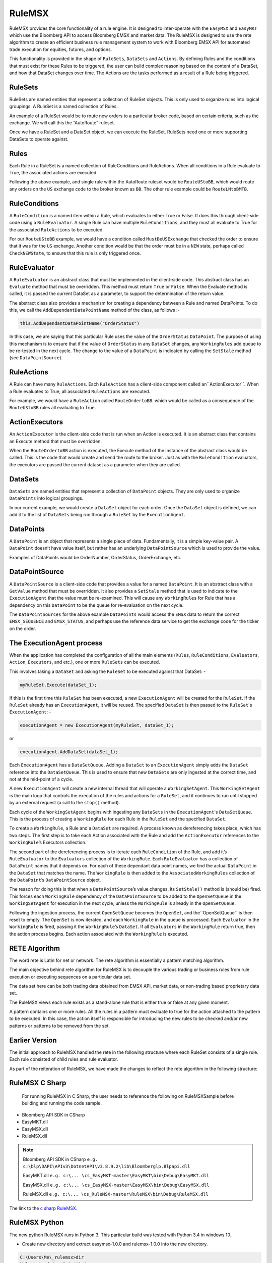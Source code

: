 #######
RuleMSX 
#######

RuleMSX provides the core functionality of a rule engine. It is designed to inter-operate with the ``EasyMSX`` and ``EasyMKT`` which use the Bloomberg API to access Bloomberg EMSX and market data. The RuleMSX is designed to use the rete algorithm to create an efficient business rule management system to work with Bloomberg EMSX API for automated trade execution for equities, futures, and options.

This functionality is provided in the shape of ``RuleSets``, ``DataSets`` and ``Actions``. By defining Rules and the conditions that must exist for these Rules to be triggered, the user can build complex reasoning based on the content of a DataSet, and how that DataSet changes over time. The Actions are the tasks performed as a result of a Rule being triggered.


RuleSets
========

RuleSets are named entities that represent a collection of RuleSet objects. This is only used to organize rules into logical groupings. A RuleSet is a named collection of Rules. 

An example of a RuleSet would be to route new orders to a particular broker code, based on certain criteria, such as the exchange. We will call this the “AutoRoute” ruleset.

Once we have a RuleSet and a DataSet object, we can execute the RuleSet. RuleSets need one or more supporting DataSets to operate against.


Rules
=====

Each Rule in a RuleSet is a named collection of RuleConditions and RuleActions. When all conditions in a Rule evaluate to True, the associated actions are executed. 

Following the above example, and single rule within the AutoRoute ruleset would be ``RouteUStoBB``, which would route any orders on the ``US`` exchange code to the broker known as ``BB``. The other rule example could be ``RouteLNtoBMTB``.


RuleConditions
==============

A ``RuleCondition`` is a named item within a Rule, which evaluates to either True or False. It does this through client-side code using a ``RuleEvaluator``. A single Rule can have multiple ``RuleConditions``, and they must all evaluate to True for the associated ``RuleActions`` to be executed.

For our ``RouteUStoBB`` example, we would have a condition called ``MustBeUSExchange`` that checked the order to ensure that it was for the ``US`` exchange. Another condition would be that the order must be in a ``NEW`` state, perhaps called ``CheckNEWState``, to ensure that this rule is only triggered once.


RuleEvaluator
=============

A ``RuleEvaluator`` is an abstract class that must be implemented in the client-side code. This abstract class has an ``Evaluate`` method that must be overridden. This method must return ``True`` or ``False``. When the Evaluate method is called, it is passed the current DataSet as a
parameter, to support the determination of the return value.

The abstract class also provides a mechanism for creating a dependency between a Rule and named DataPoints. To do this, we call the ``AddDependantDataPointName`` method of the class, as follows :-

.. code-block:: none

	this.AddDependantDataPointName("OrderStatus")

In this case, we are saying that this particular Rule uses the value of the ``OrderStatus`` ``DataPoint``. The purpose of using this mechanism is to ensure that if the value of ``OrderStatus`` in any ``DataSet`` changes, any ``WorkingRules`` add queue to be re-tested in the next cycle. The change to the value of a ``DataPoint`` is indicated by calling the ``SetStale`` method (see ``DataPointSource``).


RuleActions
===========

A Rule can have many ``RuleActions``. Each ``RuleAction`` has a client-side component called an``ActionExecutor``. When a Rule evaluates to True, all associated ``RuleActions`` are executed.

For example, we would have a ``RuleAction`` called ``RouteOrdertoBB``. which would be called as a consequence of the ``RouteUStoBB`` rules all evaluating to True.


ActionExecutors
===============

An ``ActionExecutor`` is the client-side code that is run when an Action is executed. It is an abstract class that contains an Execute method that must be overridden.

When the ``RouteOrdertoBB`` action is executed, the Execute method of the instance of the abstract class would be called. This is the code that would create and send the route to the broker. Just as with the ``RuleCondition`` evaluators, the executors are passed the current dataset as a parameter when they are called.

DataSets
========

``DataSets`` are named entities that represent a collection of ``DataPoint`` objects. They are only used to organize ``DataPoints`` into logical groupings.

In our current example, we would create a ``DataSet`` object for each order. Once the ``DataSet`` object is defined, we can add it to the list of ``DataSets`` being run through a ``RuleSet`` by the ``ExecutionAgent``.


DataPoints
==========

A ``DataPoint`` is an object that represents a single piece of data. Fundamentally, it is a simple key-value pair. A ``DataPoint`` doesn’t have value itself, but rather has an underlying ``DataPointSource`` which is used to provide the value.

Examples of DataPoints would be OrderNumber, OrderStatus, OrderExchange, etc.


DataPointSource
===============

A ``DataPointSource`` is a client-side code that provides a value for a named ``DataPoint``. It is an abstract class with a ``GetValue`` method that must be overridden. It also provides a ``SetStale`` method that is used to indicate to the ``ExecutionAgent`` that the value must be re-examined. This will cause any ``WorkingRules`` for Rule that has a dependency on this ``DataPoint`` to be the queue for re-evaluation on the next cycle.

The ``DataPointSources`` for the above example ``DataPoints`` would access the ``EMSX`` data to return the correct ``EMSX_SEQUENCE`` and ``EMSX_STATUS``, and perhaps use the reference data service to get the exchange code for the ticker on the order.


The ExecutionAgent process
==========================

When the application has completed the configuration of all the main elements (``Rules``, ``RuleConditions``, ``Evaluators``, ``Action``, 
``Executors``, and etc.), one or more ``RuleSets`` can be executed.

This involves taking a ``DataSet`` and asking the ``RuleSet`` to be executed against that DataSet: -

.. code-block:: none

	myRuleSet.Execute(dataSet_1);

If this is the first time this ``RuleSet`` has been executed, a new ``ExecutionAgent`` will be created for the ``RuleSet``. If the ``RuleSet`` already has an ``ExecutionAgent``, it will be reused. The specified ``DataSet`` is then passed to the ``RuleSet``'s ``ExecutionAgent``: -

.. code-block:: none

	executionAgent = new ExecutionAgent(myRuleSet, dataSet_1);


or

.. code-block:: none

	executionAgent.AddDataSet(dataSet_1);


Each ``ExecutionAgent`` has a ``DataSetQueue``. Adding a ``DataSet`` to an ``ExecutionAgent`` simply adds the ``DataSet`` reference into the ``DataSetQueue``. This is used to ensure that new ``DataSets`` are only ingested at the correct time, and not at the mid-point of a cycle.

A new ``ExecutionAgent`` will create a new internal thread that will operate a ``WorkingSetAgent``. This ``WorkingSetAgent`` is the main loop that controls the execution of the rules and actions for a ``RuleSet``, and it continues to run until stopped by an external request (a call to the ``stop()`` method).

Each cycle of the ``WorkingSetAgent`` begins with ingesting any ``DataSets`` in the ``ExecutionAgent``'s ``DataSetQueue``. This is the process of creating a ``WorkingRule`` for each Rule in the ``RuleSet`` and the specified ``DataSet``.

To create a ``WorkingRule``, a Rule and a ``DataSet`` are required. A process known as dereferencing takes place, which has two steps. The first step is to take each Action associated with the Rule and add the ``ActionExecutor`` references to the ``WorkingRule``’s Executors collection.

The second part of the dereferencing process is to iterate each ``RuleCondition`` of the Rule, and add it’s ``RuleEvaluator`` to the ``Evaluators`` collection of the ``WorkingRule``. Each ``RuleEvaluator`` has a collection of ``DataPoint`` names that it depends on. For each of these dependant data point names, we find the actual ``DataPoint`` in the ``DataSet`` that matches the name. The ``WorkingRule`` is then added to the ``AssociatedWorkingRules`` collection of the ``DataPoint``’s ``DataPointSource`` object.

The reason for doing this is that when a ``DataPointSource``’s value changes, its ``SetStale()`` method is (should be) fired. This forces each ``WorkingRule`` dependency of the ``DataPointSource`` to be added to the ``OpenSetQueue`` in the ``WorkingSetAgent`` for execution in the next cycle, unless the ``WorkingRule`` is already in the ``OpenSetQueue``.

Following the ingestion process, the current ``OpenSetQueue`` becomes the ``OpenSet``, and the``OpenSetQueue`` is then reset to empty. The ``OpenSet`` is now iterated, and each ``WorkingRule`` in the queue is processed. Each ``Evaluator`` in the ``WorkingRule`` is fired, passing it the ``WorkingRule``’s ``DataSet``. If all ``Evaluators`` in the ``WorkingRule`` return true, then the action process begins. Each action associated with the ``WorkingRule`` is executed.


RETE Algorithm
==============

The word rete is Latin for net or network. 
The rete algorithm is essentially a pattern matching algorithm. 

The main objective behind rete algorithm for RuleMSX is to decouple the various trading or business rules from rule execution or executing sequences on a particular data set. 

The data set here can be both trading data obtained from EMSX API, market data, or non-trading based proprietary data set.

The RuleMSX views each rule exists as a stand-alone rule that is either true or false at any given moment. 

A pattern contains one or more rules. All the rules in a pattern must evaluate to true for the action attached to the pattern to be executed. In this case, the action itself is responsible for introducing the new rules to be checked and/or new patterns or patterns to be removed from the set. 


Earlier Version
===============

The initial approach to RuleMSX handled the rete in the following structure where each RuleSet consists of a single rule. Each rule consisted of child rules and rule evaluator.


.. image:: /image/rete_orig.png


As part of the reiteration of RuleMSX, we have made the changes to reflect the rete algorithm in the following structure: 


.. image:: /image/rete_new.png


RuleMSX C Sharp
===============

 For running RuleMSX in C Sharp, the user needs to reference the following on RuleMSXSample before building and running the code sample.

* Bloomberg API SDK in CSharp 
* EasyMKT.dll  
* EasyMSX.dll 
* RuleMSX.dll

.. note::

	Bloomberg API SDK in CSharp ``e.g. c:\blp\DAPI\APIv3\DotnetAPI\v3.8.9.2\lib\Bloomberglp.Blpapi.dll``

	EasyMKT.dll ``e.g. c:\... \cs_EasyMKT-master\EasyMKT\bin\Debug\EasyMKT.dll``

	EasyMSX.dll ``e.g. c:\... \cs_EasyMSX-master\EasyMSX\bin\Debug\EasyMSX.dll``

	RuleMSX.dll ``e.g. c:\... \cs_RuleMSX-master\RuleMSX\bin\Debug\RuleMSX.dll`` 


The link to the `c sharp RuleMSX`_.

.. _c sharp RuleMSX: https://github.com/tkim/EasyMSXRepository/tree/master/CSharp


RuleMSX Python
==============

The new python RuleMSX runs in Python 3. This particular build was tested with Python 3.4 in windows 10. 

* Create new directory and extract easymsx-1.0.0 and rulemsx-1.0.0 into the new directory.

.. code-block:: none

	C:\Users\Me\_rulemsx>dir
 	Volume in drive C is Windows
 	Volume Serial Number is ABCD-1234

 	Directory of C:\Users\Me\_rulemsx

	12/21/2017  09:08 AM    <DIR>          .
	12/21/2017  09:08 AM    <DIR>          ..
	12/21/2017  09:01 AM    <DIR>          easymsx-1.0.0
	12/21/2017  09:01 AM    <DIR>          rulemsx-1.0.0
	12/21/2017  09:01 AM    <DIR>          RuleMSXDemo.py
	               1 File(s)              0 bytes
	               4 Dir(s)  11,538,878,464 bytes free


* Change directory to rulemsx-1.0.0 and in the directory run the following command:-

.. code-block:: none

	C:\Users\Me\_rulemsx>cd rulemsx-1.0.0

	C:\Users\Me\_rulemsx\rulemsx-1.0.0>C:\Python34\python.exe setup.py install


.. note::
	
	Please make sure the path for python is set to where you currently have your python 3 installed.


* Change directory to easymsx-1.0.0 and in the diretory run the following command:-

.. code-block:: none
	
	C:\Users\Me\_rulemsx>cd easymsx-1.0.0

	C:\Users\Me\_rulemsx\easymsx-1.0.0>C:\Python34\python.exe setup.py install

*  Run RuleMSXDemo.py

.. code-block:: none
	
	C:\Users\Me\_rulemsx>py -3 RuleMSXDemo.py
	Initialising RuleMSX...
	RuleMSX initialised...
	Initialising EasyMSX...
	EasyMSX initialised...
	Create RuleSet...
	Building Rules...
	Rules built.
	RuleSet ready...
	Press any to terminate

	
The link to the `python RuleMSX`_.

.. _python RuleMSX: https://github.com/tkim/EasyMSXRepository/tree/master/Python



